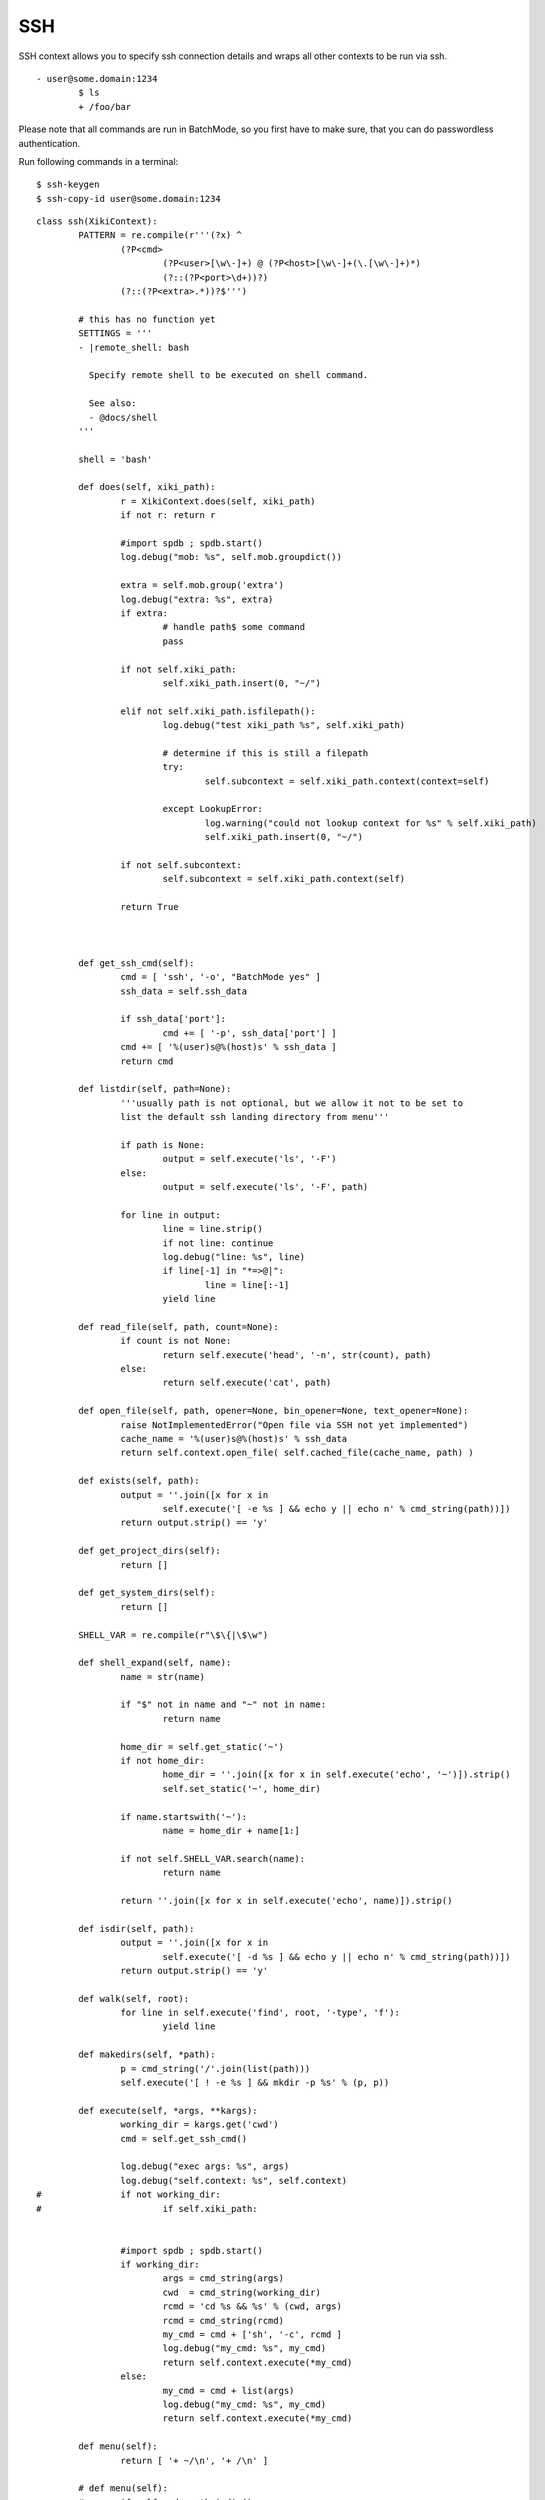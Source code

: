 SSH
===

SSH context allows you to specify ssh connection details and wraps all other contexts to be run via ssh.

::

	- user@some.domain:1234
		$ ls
		+ /foo/bar

Please note that all commands are run in BatchMode, so you first have to make sure, that you can do passwordless authentication.


Run following commands in a terminal::

	$ ssh-keygen
	$ ssh-copy-id user@some.domain:1234

::

	class ssh(XikiContext):
		PATTERN = re.compile(r'''(?x) ^
			(?P<cmd>
				(?P<user>[\w\-]+) @ (?P<host>[\w\-]+(\.[\w\-]+)*) 
				(?::(?P<port>\d+))?)
			(?::(?P<extra>.*))?$''')

		# this has no function yet
		SETTINGS = '''
		- |remote_shell: bash
	
		  Specify remote shell to be executed on shell command.
	
		  See also:
		  - @docs/shell
		'''
	
		shell = 'bash'
	
		def does(self, xiki_path):
			r = XikiContext.does(self, xiki_path)
			if not r: return r
	
			#import spdb ; spdb.start()
			log.debug("mob: %s", self.mob.groupdict())
	
			extra = self.mob.group('extra')
			log.debug("extra: %s", extra)
			if extra:
				# handle path$ some command
				pass
	
			if not self.xiki_path:
				self.xiki_path.insert(0, "~/")
	
			elif not self.xiki_path.isfilepath():
				log.debug("test xiki_path %s", self.xiki_path)
	
				# determine if this is still a filepath
				try:
					self.subcontext = self.xiki_path.context(context=self)
	
				except LookupError:
					log.warning("could not lookup context for %s" % self.xiki_path)
					self.xiki_path.insert(0, "~/")
	
			if not self.subcontext:
				self.subcontext = self.xiki_path.context(self)
	
			return True
	
	
	
		def get_ssh_cmd(self):
			cmd = [ 'ssh', '-o', "BatchMode yes" ]
			ssh_data = self.ssh_data
	
			if ssh_data['port']:
				cmd += [ '-p', ssh_data['port'] ]
			cmd += [ '%(user)s@%(host)s' % ssh_data ]
			return cmd
	
		def listdir(self, path=None):
			'''usually path is not optional, but we allow it not to be set to 
			list the default ssh landing directory from menu'''
	
			if path is None:
				output = self.execute('ls', '-F')
			else:
				output = self.execute('ls', '-F', path)
	
			for line in output:
				line = line.strip()
				if not line: continue
				log.debug("line: %s", line)
				if line[-1] in "*=>@|":
					line = line[:-1]
				yield line
	
		def read_file(self, path, count=None):
			if count is not None:
				return self.execute('head', '-n', str(count), path)
			else:
				return self.execute('cat', path)
	
		def open_file(self, path, opener=None, bin_opener=None, text_opener=None):
			raise NotImplementedError("Open file via SSH not yet implemented")
			cache_name = '%(user)s@%(host)s' % ssh_data
			return self.context.open_file( self.cached_file(cache_name, path) )
	
		def exists(self, path):
			output = ''.join([x for x in 
				self.execute('[ -e %s ] && echo y || echo n' % cmd_string(path))])
			return output.strip() == 'y'
	
		def get_project_dirs(self):
			return []
	
		def get_system_dirs(self):
			return []
	
		SHELL_VAR = re.compile(r"\$\{|\$\w")
	
		def shell_expand(self, name):
			name = str(name)
	
			if "$" not in name and "~" not in name:
				return name
	
			home_dir = self.get_static('~')
			if not home_dir:
				home_dir = ''.join([x for x in self.execute('echo', '~')]).strip()
				self.set_static('~', home_dir)
	
			if name.startswith('~'):
				name = home_dir + name[1:]
	
			if not self.SHELL_VAR.search(name):
				return name
	
			return ''.join([x for x in self.execute('echo', name)]).strip()
	
		def isdir(self, path):
			output = ''.join([x for x in 
				self.execute('[ -d %s ] && echo y || echo n' % cmd_string(path))])
			return output.strip() == 'y'
	
		def walk(self, root):
			for line in self.execute('find', root, '-type', 'f'):
				yield line
	
		def makedirs(self, *path):
			p = cmd_string('/'.join(list(path)))
			self.execute('[ ! -e %s ] && mkdir -p %s' % (p, p))
	
		def execute(self, *args, **kargs):
			working_dir = kargs.get('cwd')
			cmd = self.get_ssh_cmd()
	
			log.debug("exec args: %s", args)
			log.debug("self.context: %s", self.context)
	#		if not working_dir:
	#			if self.xiki_path:
	
	
			#import spdb ; spdb.start()
			if working_dir:
				args = cmd_string(args)
				cwd  = cmd_string(working_dir)
				rcmd = 'cd %s && %s' % (cwd, args)
				rcmd = cmd_string(rcmd)
				my_cmd = cmd + ['sh', '-c', rcmd ]
				log.debug("my_cmd: %s", my_cmd)
				return self.context.execute(*my_cmd)
			else:
				my_cmd = cmd + list(args)
				log.debug("my_cmd: %s", my_cmd)
				return self.context.execute(*my_cmd)
	
		def menu(self):
			return [ '+ ~/\n', '+ /\n' ]
	
		# def menu(self):
		# 	if self.node_path.isdir():
		# 		for line in self.execute('ls', '-F'):
		# 			line = line.strip()
		# 			if not line: continue
		# 			log.debug("line: %s", line)
		# 			if line[-1] in "*=>@|":
		# 				line = line[:-1]
	
		# 			yield '+ %s\n' % line
	
		def execute_shell(self, command, **kargs):
	
			working_dir = kargs.get('cwd')
	
			# need quoting around entire string
			args = [self.shell, "-c", command ]
			#cmd_string(cmd_string(args), quote="'")]
	
			log.debug("args: %s", args)
	
			if working_dir:
				args = cmd_string(args)
				cwd  = cmd_string(working_dir)
				rcmd = 'cd %s && %s' % (cwd, args)
				rcmd =  cmd_string(rcmd)
				return self.execute('sh', '-c', rcmd)
			else:
				return self.execute(*args)